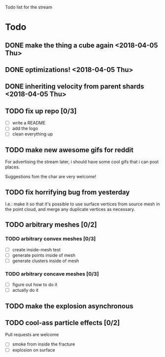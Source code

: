 #+TODO: TODO DOING | DONE CANCELLED

Todo list for the stream

* Todo
** DONE make the thing a cube again <2018-04-05 Thu>
** DONE optimizations! <2018-04-05 Thu>
** DONE inheriting velocity from parent shards <2018-04-05 Thu>

** TODO fix up repo [0/3]
- [ ] write a README
- [ ] add the logo
- [ ] clean everything up

** TODO make new awesome gifs for reddit
For advertising the stream later, i should have some cool gifs that i
can post places.

Suggestions fom the char are very welcome!

** TODO fix horrifying bug from yesterday
I.e.: make it so that it's possible to use surface vertices from
source mesh in the point cloud, and merge any duplicate vertices as
necessary.

** TODO arbitrary meshes [0/2]
*** TODO arbitrary convex meshes [0/3]
- [ ] create inside-mesh test
- [ ] generate points inside of mesh
- [ ] generate clusters inside of mesh

*** TODO arbitrary concave meshes [0/3]
- [ ] figure out how to do it
- [ ] actually do it

** TODO make the explosion asynchronous

** TODO cool-ass particle effects [0/2]
Pull requests are welcome

- [ ] smoke from inside the fracture
- [ ] explosion on surface
